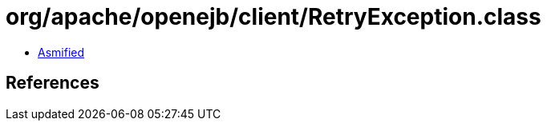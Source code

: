 = org/apache/openejb/client/RetryException.class

 - link:RetryException-asmified.java[Asmified]

== References

